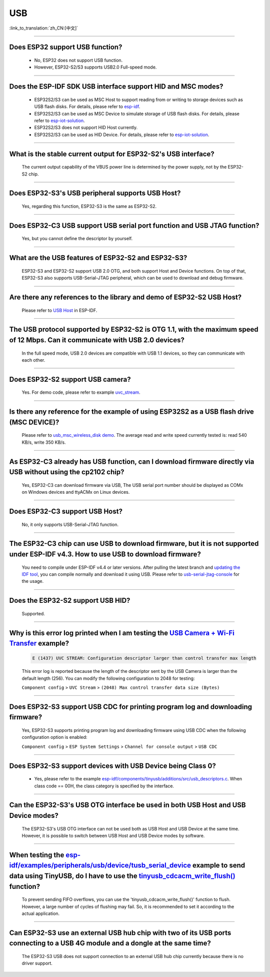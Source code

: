 USB
============

:link_to_translation:`zh_CN:[中文]`

.. raw:: html

   <style>
   body {counter-reset: h2}
     h2 {counter-reset: h3}
     h2:before {counter-increment: h2; content: counter(h2) ". "}
     h3:before {counter-increment: h3; content: counter(h2) "." counter(h3) ". "}
     h2.nocount:before, h3.nocount:before, { content: ""; counter-increment: none }
   </style>

--------------

Does ESP32 support USB function?
---------------------------------------------------

  - No, ESP32 does not support USB function.
  - However, ESP32-S2/S3 supports USB2.0 Full-speed mode.

---------------

Does the ESP-IDF SDK USB interface support HID and MSC modes?
------------------------------------------------------------------------------------------------------------------------------------------------------------------

  - ESP32S2/S3 can be used as MSC Host to support reading from or writing to storage devices such as USB flash disks. For details, please refer to `esp-idf <https://github.com/espressif/esp-idf/tree/master/examples/peripherals/usb/host/msc>`__.
  - ESP32S2/S3 can be used as MSC Device to simulate storage of USB flash disks. For details, please refer to `esp-iot-solution <https://github.com/espressif/esp-iot-solution/tree/usb/add_usb_solutions/examples/usb>`__.
  - ESP32S2/S3 does not support HID Host currently.
  - ESP32S2/S3 can be used as HID Device. For details, please refer to `esp-iot-solution <https://github.com/espressif/esp-iot-solution/tree/usb/add_usb_solutions/examples/usb>`__.

-------------------------

What is the stable current output for ESP32-S2's USB interface? 
-------------------------------------------------------------------------------------------------------------------

  The current output capability of the VBUS power line is determined by the power supply, not by the ESP32-S2 chip.

-------------------------

Does ESP32-S3's USB peripheral supports USB Host?
------------------------------------------------------

  Yes, regarding this function, ESP32-S3 is the same as ESP32-S2.

-------------------------

Does ESP32-C3 USB support USB serial port function and USB JTAG function? 
---------------------------------------------------------------------------------------------------------------------

  Yes, but you cannot define the descriptor by yourself.

---------------

What are the USB features of ESP32-S2 and ESP32-S3? 
--------------------------------------------------------------------------------------------------------------------------------

  ESP32-S3 and ESP32-S2 support USB 2.0 OTG, and both support Host and Device functions. On top of that, ESP32-S3 also supports USB-Serial-JTAG peripheral, which can be used to download and debug firmware.
 
---------------

Are there any references to the library and demo of ESP32-S2 USB Host? 
--------------------------------------------------------------------------------------------------------------------------

  Please refer to `USB Host <https://docs.espressif.com/projects/esp-idf/en/latest/esp32s2/api-reference/peripherals/usb_host.html>`_ in ESP-IDF.

---------------

The USB protocol supported by ESP32-S2 is OTG 1.1, with the maximum speed of 12 Mbps. Can it communicate with USB 2.0 devices?
------------------------------------------------------------------------------------------------------------------------------------------------------------------------------------

  In the full speed mode, USB 2.0 devices are compatible with USB 1.1 devices, so they can communicate with each other.
  
---------------

Does ESP32-S2 support USB camera?
------------------------------------------------------------------------

  Yes. For demo code, please refer to example `uvc_stream <https://github.com/espressif/esp-iot-solution/tree/usb/add_usb_solutions/components/usb/uvc_stream>`_.

---------------

Is there any reference for the example of using ESP32S2 as a USB flash drive (MSC DEVICE)?
---------------------------------------------------------------------------------------------------------------------------------------------------------------------------------------------

  Please refer to `usb_msc_wireless_disk demo <https://github.com/espressif/esp-iot-solution/tree/usb/add_usb_solutions/examples/usb/device/usb_msc_wireless_disk>`_. The average read and write speed currently tested is: read 540 KB/s, write 350 KB/s.
  
---------------

As ESP32-C3 already has USB function, can I download firmware directly via USB without using the cp2102 chip?
-------------------------------------------------------------------------------------------------------------------------------

  Yes, ESP32-C3 can download firmware via USB, The USB serial port number should be displayed as COMx on Windows devices and ttyACMx on Linux devices.
  
---------------

Does ESP32-C3 support USB Host?
------------------------------------------------------

  No, it only supports USB-Serial-JTAG function.

---------------
  
The ESP32-C3 chip can use USB to download firmware, but it is not supported under ESP-IDF v4.3. How to use USB to download firmware?
------------------------------------------------------------------------------------------------------------------------------------------------------------------------------------------------------------------------------------------------------------

  You need to compile under ESP-IDF v4.4 or later versions. After pulling the latest branch and `updating the IDF tool <https://docs.espressif.com/projects/esp-idf/en/latest/esp32c3/get-started/index.html#step-3-set-up-the-tools>`_, you can compile normally and download it using USB. Please refer to `usb-serial-jtag-console <https://docs.espressif.com/projects/esp-idf/en/latest/esp32c3/api-guides/usb-serial-jtag-console.html>`_ for the usage.

---------------

Does the ESP32-S2 support USB HID?
-----------------------------------------------------------------------

  Supported.

---------------

Why is this error log printed when I am testing the `USB Camera + Wi-Fi Transfer <https://github.com/espressif/esp-iot-solution/tree/usb/add_usb_solutions/examples/usb/host/usb_camera_wifi_transfer>`_ example?
--------------------------------------------------------------------------------------------------------------------------------------------------------------------------------------------------------------------------------------------------------------------------------------------------------

  .. code-block:: text

   E (1437) UVC STREAM: Configuration descriptor larger than control transfer max length

  This error log is reported because the length of the descriptor sent by the USB Camera is larger than the default length (256). You can modify the following configuration to 2048 for testing:

  ``Component config`` > ``UVC Stream`` > ``(2048) Max control transfer data size (Bytes)``

-------------

Does ESP32-S3 support USB CDC for printing program log and downloading firmware?
-------------------------------------------------------------------------------------------------------------------------------------------------------------------------------------------------------------

  Yes, ESP32-S3 supports printing program log and downloading firmware using USB CDC when the following configuration option is enabled:

  ``Component config`` > ``ESP System Settings`` > ``Channel for console output`` > ``USB CDC``

-------------------

Does ESP32-S3 support devices with USB Device being Class 0?
------------------------------------------------------------------------------------------------------------------------------------------------------------------------------------------------------

  - Yes, please refer to the example `esp-idf/components/tinyusb/additions/src/usb_descriptors.c <https://github.com/espressif/esp-idf/blob/release/v5.0/components/tinyusb/additions/src/usb_descriptors.c>`_. When class code == 00H, the class category is specified by the interface.

-----------

Can the ESP32-S3's USB OTG interface be used in both USB Host and USB Device modes?
--------------------------------------------------------------------------------------------------------------------------------------------------------------------------------------------------------------

  The ESP32-S3's USB OTG interface can not be used both as USB Host and USB Device at the same time. However, it is possible to switch between USB Host and USB Device modes by software. 
  
----------------

When testing the `esp-idf/examples/peripherals/usb/device/tusb_serial_device <https://github.com/espressif/esp-idf/tree/release/v5.0/examples/peripherals/usb/device/tusb_serial_device>`_ example to send data using TinyUSB, do I have to use the `tinyusb_cdcacm_write_flush() <https://github.com/espressif/esp-idf/blob/203c3e6e1cdb1861cecaed4834fb09b0e097b10d/examples/peripherals/usb/device/tusb_serial_device/main/tusb_serial_device_main.c#L34>`_ function?
-------------------------------------------------------------------------------------------------------------------------------------------------------------------------------------------------------------------------------------------------------------------------------------------------------------------------------------------------------------------------------------------------------------------------------------------------------------------------------------------------------------------------------------------------------------------------------------------------------------------------------------------------------------------------------------------------------------------------------------------------

  To prevent sending FIFO overflows, you can use the 'tinyusb_cdcacm_write_flush()' function to flush. However, a large number of cycles of flushing may fail. So, it is recommended to set it according to the actual application.

---------------

Can ESP32-S3 use an external USB hub chip with two of its USB ports connecting to a USB 4G module and a dongle at the same time?
-----------------------------------------------------------------------------------------------------------------------------------------------------------------------------------------------------------------------------

  The ESP32-S3 USB does not support connection to an external USB hub chip currently because there is no driver support.
